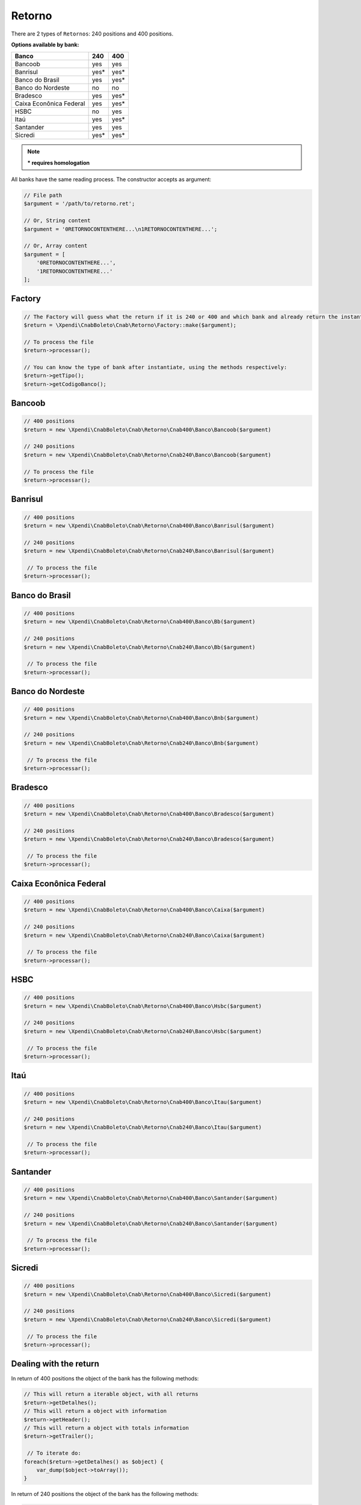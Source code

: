 .. _return:

Retorno
=======

There are 2 types of ``Retornos``: 240 positions and 400 positions.

**Options available by bank:**

=========================  ====  ====
Banco                      240   400
=========================  ====  ====
Bancoob                    yes   yes
Banrisul                   yes*  yes*
Banco do Brasil            yes   yes*
Banco do Nordeste          no    no
Bradesco                   yes   yes*
Caixa Econônica Federal    yes   yes*
HSBC                       no    yes
Itaú                       yes   yes*
Santander                  yes   yes
Sicredi                    yes*  yes*
=========================  ====  ====

.. note::
    *** requires homologation**

All banks have the same reading process.
The constructor accepts as argument:

.. code-block:: php

    // File path
    $argument = '/path/to/retorno.ret';

    // Or, String content
    $argument = '0RETORNOCONTENTHERE...\n1RETORNOCONTENTHERE...';

    // Or, Array content
    $argument = [
        '0RETORNOCONTENTHERE...',
        '1RETORNOCONTENTHERE...'
    ];


Factory
-------

.. code-block:: php

    // The Factory will guess what the return if it is 240 or 400 and which bank and already return the instantiated object
    $return = \Xpendi\CnabBoleto\Cnab\Retorno\Factory::make($argument);

    // To process the file
    $return->processar();

    // You can know the type of bank after instantiate, using the methods respectively:
    $return->getTipo();
    $return->getCodigoBanco();


Bancoob
-------

.. code-block:: php

    // 400 positions
    $return = new \Xpendi\CnabBoleto\Cnab\Retorno\Cnab400\Banco\Bancoob($argument)

    // 240 positions
    $return = new \Xpendi\CnabBoleto\Cnab\Retorno\Cnab240\Banco\Bancoob($argument)

    // To process the file
    $return->processar();

Banrisul
--------

.. code-block:: php

    // 400 positions
    $return = new \Xpendi\CnabBoleto\Cnab\Retorno\Cnab400\Banco\Banrisul($argument)

    // 240 positions
    $return = new \Xpendi\CnabBoleto\Cnab\Retorno\Cnab240\Banco\Banrisul($argument)

     // To process the file
    $return->processar();

Banco do Brasil
---------------

.. code-block:: php

    // 400 positions
    $return = new \Xpendi\CnabBoleto\Cnab\Retorno\Cnab400\Banco\Bb($argument)

    // 240 positions
    $return = new \Xpendi\CnabBoleto\Cnab\Retorno\Cnab240\Banco\Bb($argument)

     // To process the file
    $return->processar();

Banco do Nordeste
-----------------

.. code-block:: php

    // 400 positions
    $return = new \Xpendi\CnabBoleto\Cnab\Retorno\Cnab400\Banco\Bnb($argument)

    // 240 positions
    $return = new \Xpendi\CnabBoleto\Cnab\Retorno\Cnab240\Banco\Bnb($argument)

     // To process the file
    $return->processar();

Bradesco
--------

.. code-block:: php

    // 400 positions
    $return = new \Xpendi\CnabBoleto\Cnab\Retorno\Cnab400\Banco\Bradesco($argument)

    // 240 positions
    $return = new \Xpendi\CnabBoleto\Cnab\Retorno\Cnab240\Banco\Bradesco($argument)

     // To process the file
    $return->processar();

Caixa Econônica Federal
-----------------------

.. code-block:: php

    // 400 positions
    $return = new \Xpendi\CnabBoleto\Cnab\Retorno\Cnab400\Banco\Caixa($argument)

    // 240 positions
    $return = new \Xpendi\CnabBoleto\Cnab\Retorno\Cnab240\Banco\Caixa($argument)

     // To process the file
    $return->processar();

HSBC
----

.. code-block:: php

    // 400 positions
    $return = new \Xpendi\CnabBoleto\Cnab\Retorno\Cnab400\Banco\Hsbc($argument)

    // 240 positions
    $return = new \Xpendi\CnabBoleto\Cnab\Retorno\Cnab240\Banco\Hsbc($argument)

     // To process the file
    $return->processar();

Itaú
----

.. code-block:: php

    // 400 positions
    $return = new \Xpendi\CnabBoleto\Cnab\Retorno\Cnab400\Banco\Itau($argument)

    // 240 positions
    $return = new \Xpendi\CnabBoleto\Cnab\Retorno\Cnab240\Banco\Itau($argument)

     // To process the file
    $return->processar();

Santander
---------

.. code-block:: php

    // 400 positions
    $return = new \Xpendi\CnabBoleto\Cnab\Retorno\Cnab400\Banco\Santander($argument)

    // 240 positions
    $return = new \Xpendi\CnabBoleto\Cnab\Retorno\Cnab240\Banco\Santander($argument)

     // To process the file
    $return->processar();

Sicredi
-------

.. code-block:: php

    // 400 positions
    $return = new \Xpendi\CnabBoleto\Cnab\Retorno\Cnab400\Banco\Sicredi($argument)

    // 240 positions
    $return = new \Xpendi\CnabBoleto\Cnab\Retorno\Cnab240\Banco\Sicredi($argument)

     // To process the file
    $return->processar();


Dealing with the return
-----------------------

In return of 400 positions the object of the bank has the following methods:

.. code-block:: php

    // This will return a iterable object, with all returns
    $return->getDetalhes();
    // This will return a object with information
    $return->getHeader();
    // This will return a object with totals information
    $return->getTrailer();

     // To iterate do:
    foreach($return->getDetalhes() as $object) {
        var_dump($object->toArray());
    }

In return of 240 positions the object of the bank has the following methods:

.. code-block:: php

    // This will return a iterable object, with all returns
    $return->getDetalhes();
    // This will return a object with information
    $return->getHeader();
    // This will return a object with information by lote
    $return->getHeaderLote();
    // This will return a object with totals information
    $return->getTrailer();
    // This will return a object with totals information by lote
    $return->getTrailerLote();

    // To iterate do:
    foreach($return->getDetalhes() as $object) {
        var_dump($object->toArray());
    }


The return object implements ``SeekableIterator``, so you can do a foreach on the object that will iterate for each return:

.. code-block:: php

    foreach($return as $object) {
        var_dump($object->toArray());
    }

.. seealso::

   `API return docs <https://Xpendi.github.io/laravel-boleto/namespace-Xpendi.CnabBoleto.Cnab.Retorno.html>`_
      Documentation for return objects.

   `Examples <https://github.com/Xpendi/laravel-boleto/tree/master/exemplos>`_
      Examples of use
